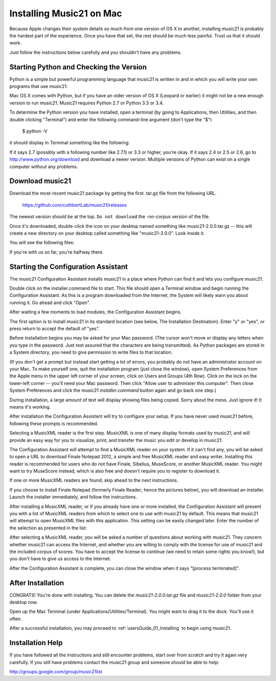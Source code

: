 .. _installMac:

Installing Music21 on Mac
============================================

Because Apple changes their system details so much
from one version of OS X to another, installing music21 
is probably the hardest part of the experience.  
Once you have that set, the rest should be much less painful.
Trust us that it should work.

Just follow the instructions below carefully and you shouldn't
have any problems.


Starting Python and Checking the Version
----------------------------------------------

Python is a simple but powerful programming language that music21
is written in and in which you will write your own programs that 
use music21.

Mac OS X comes with Python, but if you have an older version of OS X
(Leopard or earlier) it might not be a new enough version 
to run music21. Music21 requires Python 2.7 or Python 3.3 or 3.4. 

To determine the Python version you have installed, open a 
terminal (by going to Applications, then Utilities, and then 
double clicking "Terminal") and enter the following command-line argument (don't type the "$")

    $ python -V

it should display in Terminal something like the following:

.. image:: images/macScreenPythonVersion.*
    :width: 650

If it says 2.7 (possibly with a following number like
2.7.1) or 3.3 or higher, you're okay.  If it says 2.4 or 2.5 or 2.6, 
go to http://www.python.org/download
and download a newer version.  Multiple versions of Python can exist 
on a single computer without any problems.


Download music21 
----------------------------------------------

Download the most-recent music21 package by getting the first .tar.gz file
from the following URL. 

    https://github.com/cuthbertLab/music21/releases

The newest version should be at the top.  ``Do not download`` the `-no-corpus`
version of the file.

Once it's downloaded, double-click the icon on your desktop named
something like music21-2.0.0.tar.gz -- this will create a new directory
on your desktop called something like "music21-2.0.0".  Look inside it.

You will see the following files:

.. image:: images/macScreenMusic21Folder.*
    :width: 650

If you're with us so far, you're halfway there.


Starting the Configuration Assistant
-----------------------------------------------------

The music21 Configuration Assistant installs music21 in a place where
Python can find it and lets you configure music21. 

Double click on the installer.command file to start. 
This file should open a Terminal window and begin running the Configuration Assistant. 
As this is a program downloaded from the Internet, the System will likely warn you about 
running it. Go ahead and click "Open".

After waiting a few moments to load modules, the Configuration Assistant begins. 

.. image:: images/macScreenConfigAssistantStart.*
    :width: 650

The first option is to install music21 in its standard location 
(see below, The Installation Destination). Enter "y" or "yes", or 
press return to accept the default of "yes". 

Before installation begins you may be asked for your Mac password. (The cursor
won't move or display any letters when you type in the password.  Just rest assured
that the characters are being transmitted). 
As Python packages are stored in a System directory, you need to give permission 
to write files to that location.  

(If you don't get a prompt but instead start getting
a lot of errors, you probably do not have an administrator account on your Mac.
To make yourself one, quit the installation program (just close the window), open
System Preferences from the Apple menu in the upper left corner of your screen, click on
Users and Groups (4th Row).  Click on the lock on the lower-left corner -- you'll need
your Mac password.  Then click "Allow user to administer this computer".  Then
close System Preferences and click the music21 `installer.command` button again and
go back one step.)

During installation, a large amount of text will display showing files being copied.
Sorry about the mess.  Just ignore it!  It means it's working.

.. image:: images/macScreenConfigAssistantStart.*
    :width: 650

After installation the Configuration Assistant will try to 
configure your setup. If you have never used music21 before, 
following these prompts is recommended.

Selecting a MusicXML reader is the first step. 
MusicXML is one of many display formats used by music21, and 
will provide an easy way for you to visualize, print, and 
transfer the music you edit or develop in music21. 

The Configuration Assistant will attempt to find a MusicXML 
reader on your system. If it can't find any, you will be asked 
to open a URL to download Finale Notepad 2012, a simple and free 
MusicXML reader and easy writer. Installing this reader is 
recommended for users who do not have Finale, Sibelius, MuseScore, 
or another MusicXML reader. You might want to try MuseScore instead,
which is also free and doesn't require you to register to download it.

If one or more MusicXML readers are found, skip ahead to the next instructions.

.. image:: images/macScreenConfigAssistantReader.*
    :width: 650

If you choose to install Finale Notepad (formerly Finale Reader; hence the pictures below), 
you will download an installer. Launch the installer immediately, and follow the instructions. 

.. image:: images/macScreenConfigAssistantFinaleInstall.*
    :width: 650

After installing a MusicXML reader, or if you already have 
one or more installed, the Configuration Assistant will present you with a 
list of MusicXML readers from which to select one to use with music21 by 
default. This means that music21 will attempt to open MusicXML files 
with this application. This setting can be easily changed later. 
Enter the number of the selection as presented in the list:

.. image:: images/macScreenConfigAssistantSelect.*
    :width: 650

After selecting a MusicXML reader, you will be asked a number of 
questions about working with music21. They concern whether music21 can access
the Internet, and whether you are willing to comply with the license for
use of music21 and the included corpus of scores.  You have to accept the
license to continue (we need to retain some rights you know!), but you 
don't have to give us access to the Internet. 

.. image:: images/macScreenConfigAssistantQuestions.*
    :width: 650

After the Configuration Assistant is complete, you can close the window when
it says "[process terminated]".


After Installation
-------------------------------

CONGRATS! You're done with installing.  You can delete the `music21-2.0.0.tar.gz` file
and `music21-2.0.0` folder from your desktop now.  

Open up the Mac Terminal (under Applications/Utilities/Terminal). You might want
to drag it to the dock.  You'll use it often.

After a successful installation, you may proceed to :ref:`usersGuide_01_Installing` to 
begin using music21.



Installation Help
-------------------------------

If you have followed all the instructions and still encounter problems, start over from scratch
and try it again very carefully.  If you still have problems
contact the music21 group and someone should be able to help:

http://groups.google.com/group/music21list

